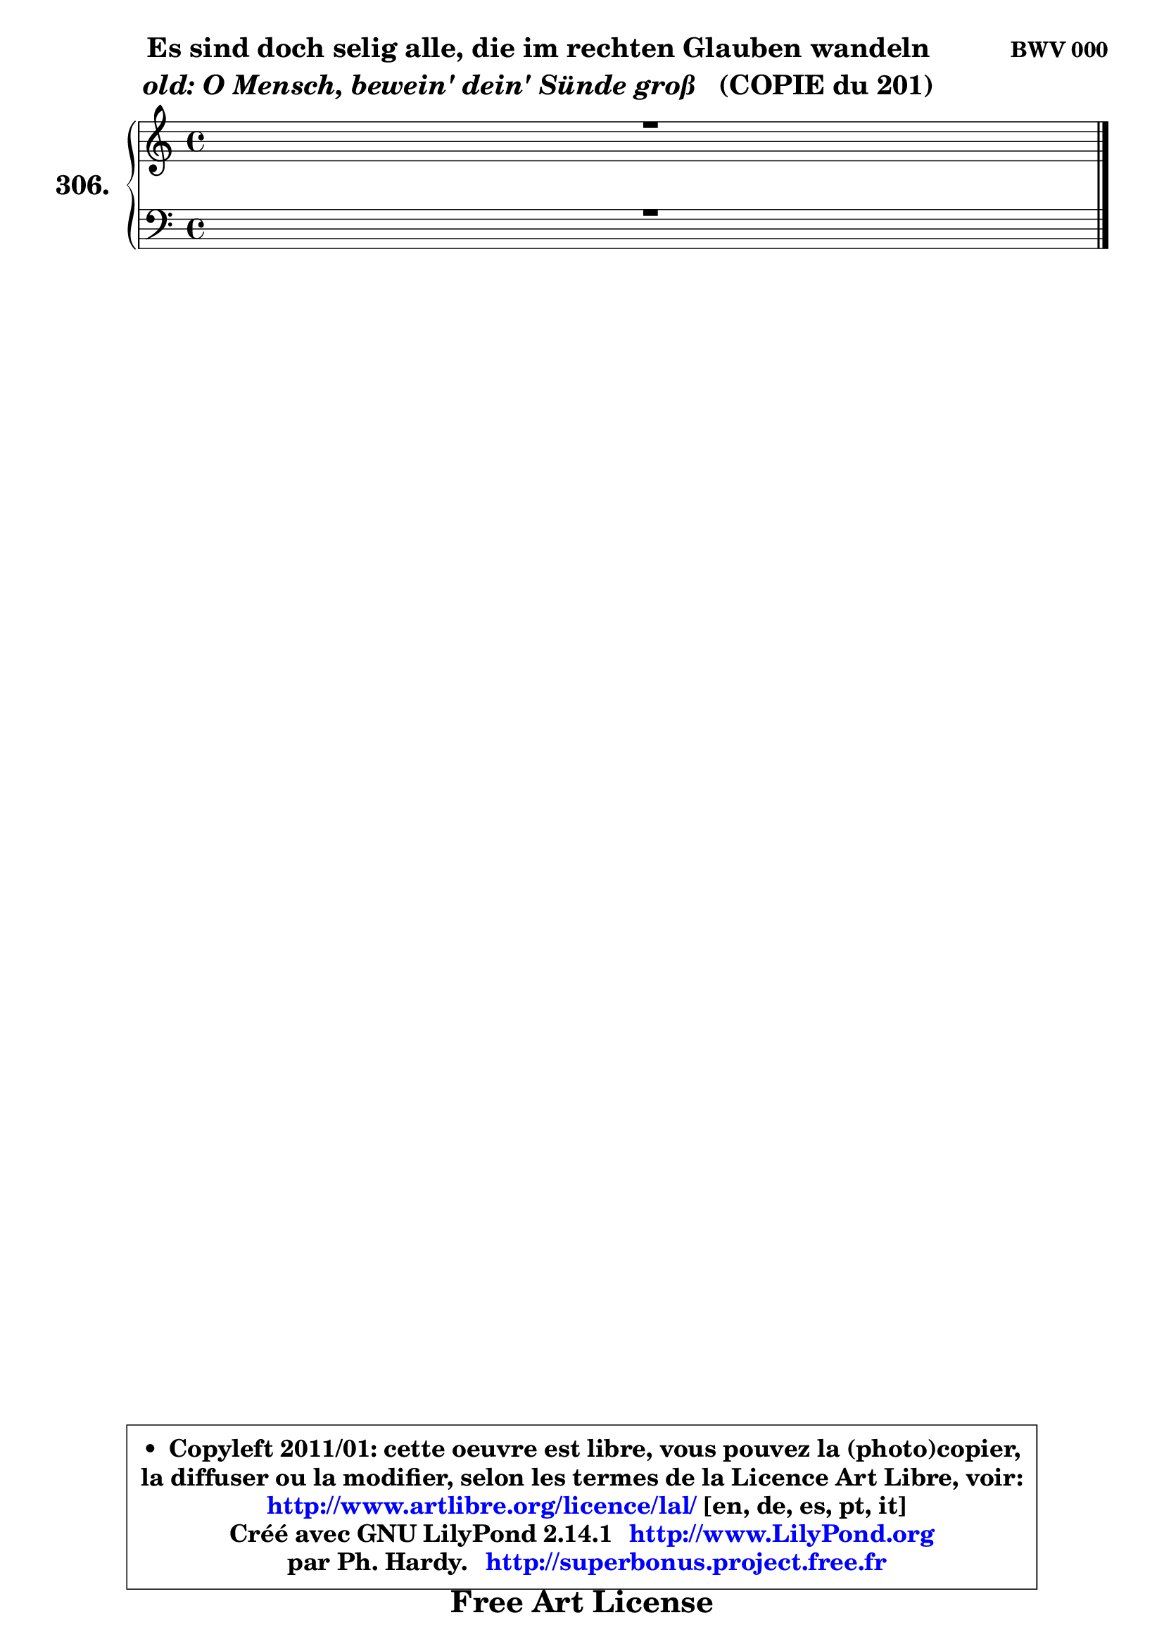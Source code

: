 
\version "2.14.1"

    \paper {
%	system-system-spacing #'padding = #0.1
%	score-system-spacing #'padding = #0.1
%	ragged-bottom = ##f
%	ragged-last-bottom = ##f
	ragged-right = ##f
	}

    \header {
      opus = \markup { \bold "BWV 000" }
      piece = \markup { \hspace #9 \fontsize #2 \bold \column \center-align { \line { "Es sind doch selig alle, die im rechten Glauben wandeln" }
                     \line { \italic "old: O Mensch, bewein' dein' Sünde groß" "  (COPIE du 201)" }
                 } }
      maintainer = "Ph. Hardy"
      maintainerEmail = "superbonus.project@free.fr"
      lastupdated = "2011/Jul/20"
      tagline = \markup { \fontsize #3 \bold "Free Art License" }
      copyright = \markup { \fontsize #3  \bold   \override #'(box-padding .  1.0) \override #'(baseline-skip . 2.9) \box \column { \center-align { \fontsize #-2 \line { • \hspace #0.5 Copyleft 2011/01: cette oeuvre est libre, vous pouvez la (photo)copier, } \line { \fontsize #-2 \line {la diffuser ou la modifier, selon les termes de la Licence Art Libre, voir: } } \line { \fontsize #-2 \with-url #"http://www.artlibre.org/licence/lal/" \line { \fontsize #1 \hspace #1.0 \with-color #blue http://www.artlibre.org/licence/lal/ [en, de, es, pt, it] } } \line { \fontsize #-2 \line { Créé avec GNU LilyPond 2.14.1 \with-url #"http://www.LilyPond.org" \line { \with-color #blue \fontsize #1 \hspace #1.0 \with-color #blue http://www.LilyPond.org } } } \line { \hspace #1.0 \fontsize #-2 \line {par Ph. Hardy. } \line { \fontsize #-2 \with-url #"http://superbonus.project.free.fr" \line { \fontsize #1 \hspace #1.0 \with-color #blue http://superbonus.project.free.fr } } } } } }

	  }

  guidemidi = {
	\tempo 4 = 78

	}

  upper = {
	\time 4/4
	\key c \major
	\clef treble
	\voiceOne
	<< { 
	% SOPRANO
	\set Voice.midiInstrument = "acoustic grand"
	\relative c' {
	R1 |
\break
        \bar "|."
	} % fin de relative
	}

	\context Voice="1" { \voiceTwo 
	% ALTO
	\set Voice.midiInstrument = "acoustic grand"
	\relative c' {
	
        \bar "|."
	} % fin de relative
	\oneVoice
	} >>
	}

    lower = {
	\time 4/4
	\key c \major
	\clef bass
	\voiceOne
	<< { 
	% TENOR
	\set Voice.midiInstrument = "acoustic grand"
	\relative c' {
	R1 |
\break
        \bar "|."
	} % fin de relative
	}
	\context Voice="1" { \voiceTwo 
	% BASS
	\set Voice.midiInstrument = "acoustic grand"
	\relative c {
        
        \bar "|."
	} % fin de relative
	\oneVoice
	} >>
	}


    \score { 

	\new PianoStaff <<
	\set PianoStaff.instrumentName = \markup { \bold \huge "306." }
	\new Staff = "upper" \upper
	\new Staff = "lower" \lower
	>>

    \layout {
%	ragged-last = ##f
	   }

         } % fin de score

  \score {
    \unfoldRepeats { << \guidemidi \upper \lower >> }
    \midi {
    \context {
     \Staff
      \remove "Staff_performer"
               }

     \context {
      \Voice
       \consists "Staff_performer"
                }

     \context { 
      \Score
      tempoWholesPerMinute = #(ly:make-moment 78 4)
		}
	    }
	}


